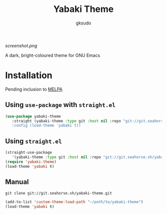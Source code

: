 #+title: Yabaki Theme
#+author: gksudo

[[screenshot.png]]

A dark, bright-coloured theme for GNU Emacs

* Installation

Pending inclusion to [[https://github.com/melpa/melpa/pull/8363][MELPA]]

** Using =use-package= with =straight.el=

#+begin_src emacs-lisp
(use-package yabaki-theme
   :straight (yabaki-theme :type git :host nil :repo "git://git.seahorse.sh/yabaki-theme.git"")
   :config (load-theme 'yabaki t))
#+end_src

** Using =straight.el=

#+begin_src emacs-lisp
(straight-use-package
   '(yabaki-theme :type git :host nil :repo "git://git.seahorse.sh/yabaki-theme.git"))
(require 'yabaki-theme)
(load-theme 'yabaki t)
#+end_src

** Manual

=git clone git://git.seahorse.sh/yabaki-theme.git=

#+begin_src emacs-lisp
(add-to-list 'custom-theme-load-path "~/path/to/yabaki-theme")
(load-theme 'yabaki t)
#+end_src
